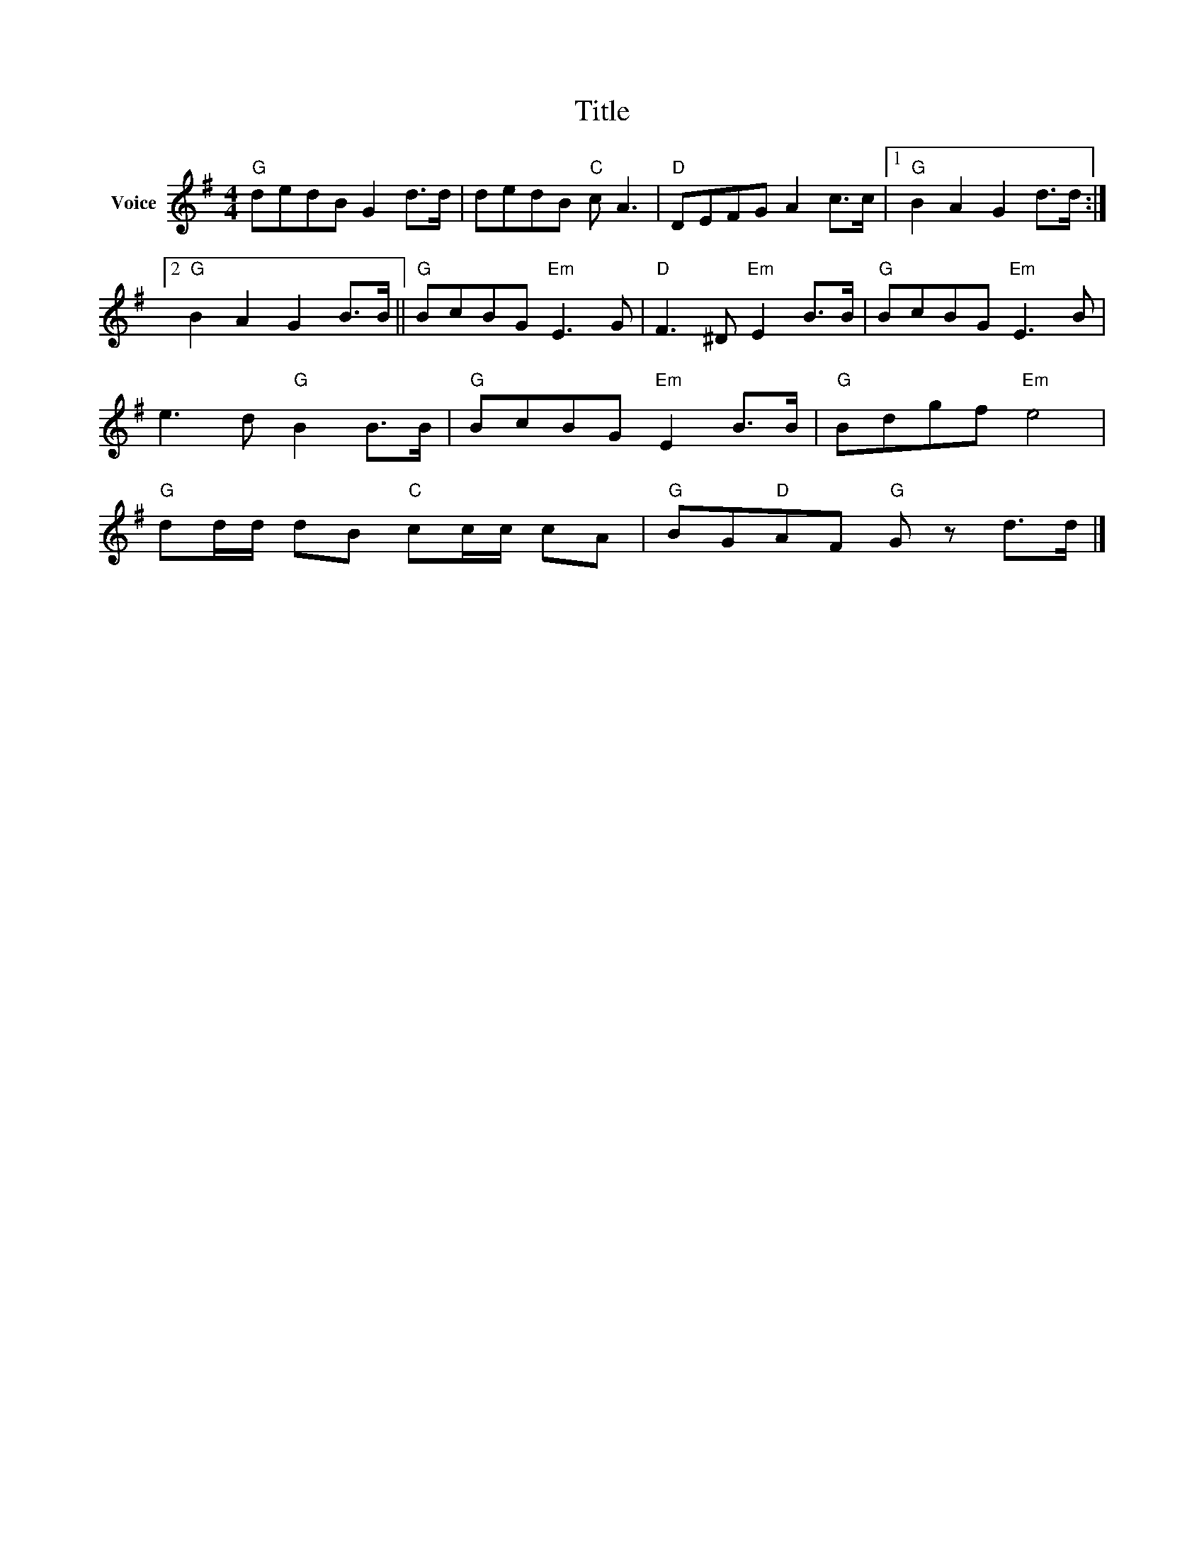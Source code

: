X:1
T:Title
L:1/8
M:4/4
I:linebreak $
K:G
V:1 treble nm="Voice"
V:1
"G" dedB G2 d>d | dedB"C" c A3 |"D" DEFG A2 c>c |1"G" B2 A2 G2 d>d :|2"G" B2 A2 G2 B>B || %5
"G" BcBG"Em" E3 G |"D" F3 ^D"Em" E2 B>B |"G" BcBG"Em" E3 B | e3 d"G" B2 B>B |"G" BcBG"Em" E2 B>B | %10
"G" Bdgf"Em" e4 |"G" dd/d/ dB"C" cc/c/ cA |"G" BG"D"AF"G" G z d>d |] %13

